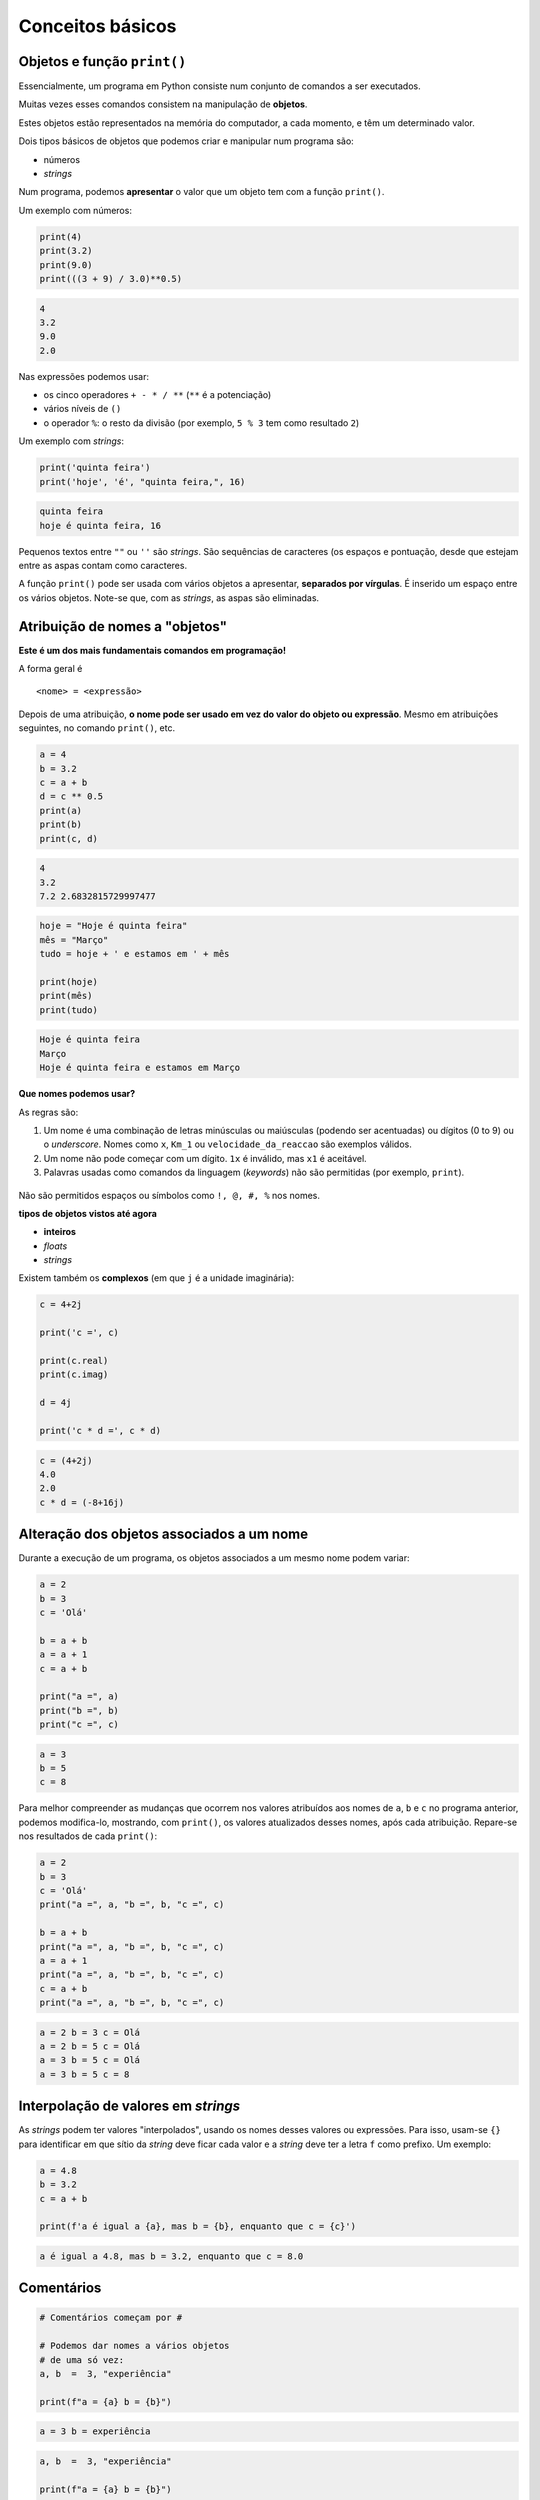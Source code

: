 
Conceitos básicos
=================

Objetos e função ``print()``
----------------------------

Essencialmente, um programa em Python consiste num conjunto de comandos
a ser executados.

Muitas vezes esses comandos consistem na manipulação de **objetos**.

Estes objetos estão representados na memória do computador, a cada
momento, e têm um determinado valor.

Dois tipos básicos de objetos que podemos criar e manipular num programa
são:

-  números
-  *strings*

Num programa, podemos **apresentar** o valor que um objeto tem com a
função ``print()``.

Um exemplo com números:

.. code-block:: ipython3

    print(4)
    print(3.2)
    print(9.0)
    print(((3 + 9) / 3.0)**0.5)


.. code-block:: text

    4
    3.2
    9.0
    2.0
    

Nas expressões podemos usar:

-  os cinco operadores ``+ - * / **`` (``**`` é a potenciação)
-  vários níveis de ``()``
-  o operador ``%``: o resto da divisão (por exemplo, ``5 % 3`` tem como
   resultado ``2``)

Um exemplo com *strings*:

.. code-block:: ipython3

    print('quinta feira')
    print('hoje', 'é', "quinta feira,", 16)


.. code-block:: text

    quinta feira
    hoje é quinta feira, 16
    

Pequenos textos entre ``""`` ou ``''`` são *strings*. São sequências de
caracteres (os espaços e pontuação, desde que estejam entre as aspas
contam como caracteres.

A função ``print()`` pode ser usada com vários objetos a apresentar,
**separados por vírgulas**. É inserido um espaço entre os vários
objetos. Note-se que, com as *strings*, as aspas são eliminadas.

Atribuição de nomes a "objetos"
-------------------------------

**Este é um dos mais fundamentais comandos em programação!**

A forma geral é

::

    <nome> = <expressão>

Depois de uma atribuição, **o nome pode ser usado em vez do valor do
objeto ou expressão**. Mesmo em atribuições seguintes, no comando
``print()``, etc.

.. code-block:: ipython3

    a = 4
    b = 3.2
    c = a + b
    d = c ** 0.5
    print(a)
    print(b)
    print(c, d)


.. code-block:: text

    4
    3.2
    7.2 2.6832815729997477
    

.. code-block:: ipython3

    hoje = "Hoje é quinta feira"
    mês = "Março"
    tudo = hoje + ' e estamos em ' + mês

    print(hoje)
    print(mês)
    print(tudo)

.. code-block:: text

    Hoje é quinta feira
    Março
    Hoje é quinta feira e estamos em Março

**Que nomes podemos usar?**

As regras são:

1. Um nome é uma combinação de letras minúsculas ou maiúsculas
   (podendo ser acentuadas) ou dígitos (0 to 9) ou o *underscore*. Nomes
   como ``x``, ``Km_1`` ou ``velocidade_da_reaccao`` são exemplos
   válidos.
2. Um nome não pode começar com um dígito. ``1x`` é inválido, mas ``x1``
   é aceitável.
3. Palavras usadas como comandos da linguagem (*keywords*) não são
   permitidas (por exemplo, ``print``).

.. figure:: images/piso_2.jpg
   :alt: 

Não são permitidos espaços ou símbolos como ``!, @, #, %`` nos nomes.

**tipos de objetos vistos até agora**

-  **inteiros**
-  *floats*
-  *strings*

Existem também os **complexos** (em que ``j`` é a unidade imaginária):

.. code-block:: ipython3

    c = 4+2j
    
    print('c =', c)
    
    print(c.real)
    print(c.imag)
    
    d = 4j
    
    print('c * d =', c * d)


.. code-block:: text

    c = (4+2j)
    4.0
    2.0
    c * d = (-8+16j)
    

Alteração dos objetos associados a um nome
------------------------------------------

Durante a execução de um programa, os objetos associados a um mesmo nome
podem variar:

.. code-block:: ipython3

    a = 2
    b = 3
    c = 'Olá'
    
    b = a + b
    a = a + 1
    c = a + b
    
    print("a =", a)
    print("b =", b)
    print("c =", c)

.. code-block:: text

    a = 3
    b = 5
    c = 8

Para melhor compreender as mudanças que ocorrem nos valores atribuídos aos
nomes de ``a``, ``b`` e ``c`` no programa anterior, podemos modifica-lo,
mostrando, com ``print()``, os valores atualizados desses nomes, após cada
atribuição. Repare-se nos resultados de cada ``print()``:

.. code-block:: ipython3

    a = 2
    b = 3
    c = 'Olá'
    print("a =", a, "b =", b, "c =", c)

    b = a + b
    print("a =", a, "b =", b, "c =", c)
    a = a + 1
    print("a =", a, "b =", b, "c =", c)
    c = a + b
    print("a =", a, "b =", b, "c =", c)

.. code-block:: text

    a = 2 b = 3 c = Olá
    a = 2 b = 5 c = Olá
    a = 3 b = 5 c = Olá
    a = 3 b = 5 c = 8

Interpolação de valores em *strings*
------------------------------------

As *strings* podem ter valores "interpolados", usando os nomes desses valores ou
expressões. Para isso, usam-se ``{}`` para identificar em que sítio da *string*
deve ficar cada valor e a *string* deve ter a letra ``f`` como prefixo. Um exemplo:

.. code-block:: ipython3

    a = 4.8
    b = 3.2
    c = a + b

    print(f'a é igual a {a}, mas b = {b}, enquanto que c = {c}')

.. code-block:: text

    a é igual a 4.8, mas b = 3.2, enquanto que c = 8.0


Comentários
-----------

.. code-block:: ipython3

    # Comentários começam por #

    # Podemos dar nomes a vários objetos
    # de uma só vez:
    a, b  =  3, "experiência"

    print(f"a = {a} b = {b}")

.. code-block:: text

    a = 3 b = experiência


.. code-block:: ipython3

    a, b  =  3, "experiência"

    print(f"a = {a} b = {b}")

    # print() deixa uma linha de intervalo
    print()

    a, b = 3, 4
    print(f"a = {a} b = {b}\n")

    # Podemos trocar dois nomes desta maneira
    a, b = b, a
    print('Depois de trocar a e b...')
    print(f"a = {a} b = {b}")

.. code-block:: text

    a = 3 b = experiência

    a = 3 b = 4

    Depois de trocar a e b...
    a = 4 b = 3


Nota: quando numa *string* aparece o caractere "especial" ``\n``, este
provoca uma linha suplementar quando a *string* é apresentada com a
função ``print()``.

Funções disponíveis "integradas" na linguagem (ex. ``print()``, ``abs()`` e ``int()``)
--------------------------------------------------------------------------------------

Além da função ``print()``, as funções ``int()`` e ``abs()`` fazem parte
integrante da linguagem Python.

.. code-block:: ipython3

    numero = -3.8
    x = int(numero)
    y = abs(numero)
    
    print(numero, '\n')
    print(x)
    print(y)


.. code-block:: text

    -3.8 
    
    -3
    3.8
    

Podemos encontrar a lista destas funções na documentação oficial da
linguagem Pyhton:

`Python Built-in
functions <https://docs.python.org/3/library/functions.html>`__

Conversão entre vários tipos de objetos (``int()``, ``float()``, ``complex()`` e ``str()``)
-------------------------------------------------------------------------------------------

As funções ``int()``, ``float()``, ``complex()`` e ``str()`` fazem
conversões para os vários **tipos** de objetos:

-  **inteiros**
-  *floats*
-  **complexos** (em que ``j`` é a unidade imaginária)
-  *strings*

.. code-block:: ipython3

    x = 3.8
    
    print(x,'\n')
    print(int(x))
    print(complex(x))
    print(str(x))


.. code-block:: text

    3.8 
    
    3
    (3.8+0j)
    3.8
    

.. code-block:: ipython3

    s = '3.4e4'
    f = float(s)
    c = complex(s)
    
    print(s, '\n')
    print(f)
    print(c)


.. code-block:: text

    3.4e4 
    
    34000.0
    (34000+0j)
    

As conversões nem sempre são possíveis...

.. code-block:: ipython3

    s = 'Vamos ver...'
    print(s, '\n')
    
    print(float(s))


.. code-block:: text

    Vamos ver... 
    

    ---------------------------------------------------------------------------

    ValueError                                Traceback (most recent call last)

    <ipython-input-15-8e9521c426a4> in <module>()
          2 print(s, '\n')
          3 
    ----> 4 print(float(s))
    

    ValueError: could not convert string to float: 'Vamos ver...'


Módulos: funções adicionais
---------------------------

Além das funções integradas, existem muitos **módulos** contendo funções
adicionais.

Estes módulos têm de ser *importados* para que as funções fiquem
disponíveis.

Um exemplo é o módulo **math** que contem muitas funções (e algumas
constantes) matemáticas:

.. code-block:: ipython3

    import math
    
    x = 2.0
    
    y = math.log(x)
    print('ln(2.0) =', y)
    
    y = math.log10(x * 5)
    print('ln10(2.0 * 5) =', y)
    
    y = math.exp(x)
    print('exp(2.0) =', y)
    
    y = math.sin(x)
    print('sin(2.0) =', y)


.. code-block:: text

    ln(2.0) = 0.6931471805599453
    ln10(2.0 * 5) = 1.0
    exp(2.0) = 7.38905609893065
    sin(2.0) = 0.9092974268256817
    

.. code-block:: ipython3

    y = math.sin(math.radians(90))
    print('sin(90°) =', y)
    
    print('pi =', math.pi)
    
    print('e =', math.e)
    
    y = math.sin(math.pi / 2.0)
    print('sin(π / 2) =', y)


.. code-block:: text

    sin(90°) = 1.0
    pi = 3.141592653589793
    e = 2.718281828459045
    sin(π / 2) = 1.0
    

.. code-block:: ipython3

    y = math.factorial(100)
    print('100! =', y)


.. code-block:: text

    100! = 93326215443944152681699238856266700490715968264381621468592963895217599993229915608941463976156518286253697920827223758251185210916864000000000000000000000000
    

Um outro exemplo é o módulo **calendar** que contem muitas funções
relacionadas com datas e calendário.

Um exemplo é a função ``weekday()``, que, ao ser dado um ano, mês e dia,
calcula um número que representa o dia da semana. (0 - seg, 1 - ter, 2 - qua,
3 - qui, 4 - sex, 5 - sab, 6 - dom)

.. code-block:: ipython3

    import calendar
    
    print(calendar.weekday(2017, 3, 30))
    #nota: 0:seg 1:ter 2:qua 3:qui 4:sex 5:sab 6:dom


.. code-block:: text

    3
    

Outro exemplo é a função ``calendar()``, que constrói uma *string* com
um calendário de um determinado ano:

.. code-block:: ipython3

    import calendar
    print(calendar.calendar(2017))


.. code-block:: text

                                      2017
    
          January                   February                   March
    Mo Tu We Th Fr Sa Su      Mo Tu We Th Fr Sa Su      Mo Tu We Th Fr Sa Su
                       1             1  2  3  4  5             1  2  3  4  5
     2  3  4  5  6  7  8       6  7  8  9 10 11 12       6  7  8  9 10 11 12
     9 10 11 12 13 14 15      13 14 15 16 17 18 19      13 14 15 16 17 18 19
    16 17 18 19 20 21 22      20 21 22 23 24 25 26      20 21 22 23 24 25 26
    23 24 25 26 27 28 29      27 28                     27 28 29 30 31
    30 31
    
           April                      May                       June
    Mo Tu We Th Fr Sa Su      Mo Tu We Th Fr Sa Su      Mo Tu We Th Fr Sa Su
                    1  2       1  2  3  4  5  6  7                1  2  3  4
     3  4  5  6  7  8  9       8  9 10 11 12 13 14       5  6  7  8  9 10 11
    10 11 12 13 14 15 16      15 16 17 18 19 20 21      12 13 14 15 16 17 18
    17 18 19 20 21 22 23      22 23 24 25 26 27 28      19 20 21 22 23 24 25
    24 25 26 27 28 29 30      29 30 31                  26 27 28 29 30
    
            July                     August                  September
    Mo Tu We Th Fr Sa Su      Mo Tu We Th Fr Sa Su      Mo Tu We Th Fr Sa Su
                    1  2          1  2  3  4  5  6                   1  2  3
     3  4  5  6  7  8  9       7  8  9 10 11 12 13       4  5  6  7  8  9 10
    10 11 12 13 14 15 16      14 15 16 17 18 19 20      11 12 13 14 15 16 17
    17 18 19 20 21 22 23      21 22 23 24 25 26 27      18 19 20 21 22 23 24
    24 25 26 27 28 29 30      28 29 30 31               25 26 27 28 29 30
    31
    
          October                   November                  December
    Mo Tu We Th Fr Sa Su      Mo Tu We Th Fr Sa Su      Mo Tu We Th Fr Sa Su
                       1             1  2  3  4  5                   1  2  3
     2  3  4  5  6  7  8       6  7  8  9 10 11 12       4  5  6  7  8  9 10
     9 10 11 12 13 14 15      13 14 15 16 17 18 19      11 12 13 14 15 16 17
    16 17 18 19 20 21 22      20 21 22 23 24 25 26      18 19 20 21 22 23 24
    23 24 25 26 27 28 29      27 28 29 30               25 26 27 28 29 30 31
    30 31
    
    

Exemplo: raízes da equação do 2º grau
-------------------------------------

Exemplo:

Calcular as soluções da equação do 2º grau

:math:`a x^2 + b x + c = 0`

ou seja

Dados :math:`a, b` e :math:`c`, calcular

:math:`x_1 = \frac{-b + \sqrt{b^2 -4 a c}}{2 a}` e
:math:`x_2 = \frac{-b - \sqrt{b^2 -4 a c}}{2 a}`

.. code-block:: ipython3

    print('Este programa calcula x tal que a x2 + b x + c = 0')
    # testar com os seguintes valores (1,4,1) , (1,2,1) , (1,1,1)
    
    a = 1
    b = 4
    c = 1
    
    rdelta = (b**2.0 - 4.0 * a * c) ** 0.5
    
    x1 = (- b + rdelta) / (2.0*a)
    x2 = (- b - rdelta) / (2.0*a)
    
    print("x1 =", x1)
    print("x2 =", x2)

Da matemática, sabemos que uma equação do segundo grau pode ter 2
soluções reais, uma solução real "dupla", ou duas soluções complexas,
que neste caso serão complexos conjugados.

Podemos correr o programa várias vezes, para diferentes valores de
:math:`a`, :math:`b`, :math:`c`, tentando obter as três situações. Ao
fazer isto estamos a **testar** o programa.

Para fazer estes testes, basta modificar as linhas que definem os
valores para ``a``, ``b`` e ``c`` e voltar a executar o program.

Com a = 1, b = 4, c = 1:

::

    x1 = -0.2679491924311228
    x2 = -3.732050807568877

Com a = 1, b = 2, c = 1:

::

    x1 = -1.0
    x2 = -1.0

Com a = 1, b = 1, c = 1:

::

    x1 = (-0.49999999999999994+0.8660254037844386j)
    x2 = (-0.5-0.8660254037844386j)

O programa funciona e parece dar resultados corretos para as três
situações pretendidas (embora se note um pequeno erro no caso das duas
soluções complexas que deveria ser, exatamente, dois complexos
conjugados).

No entanto, seria mais adequado se o programa pudesse apresentar uma
pequena mensagem que indicasse em qual das três situações está o
resultado (2 soluções reais ou uma solução real dupla ou duas soluções
complexas).

(Podemos também tentar corrigir o pequeno erro).

Para isto, o programa deve ter um **comportamento diferente**, consoante
o tipo de resultado.

Da matemática, sabemos que o que define o tipo de resultado é o valor do
"discriminante", :math:`\Delta = b^2 - 4 a c`..

-  quando :math:`\Delta > 0` temos duas soluções reais.
-  quando :math:`\Delta = 0` temos uma solução real (solução dupla).
-  quando :math:`\Delta < 0` temos duas uma soluções complexas
   (complexos conjugados).

Podemos reescrever o programa de modo a realizar o cálculo das soluções
e apresentar uma mensagem de um modo diferente, consoante o valor de
:math:`\Delta` ?

Alternativa ``if...else``
-------------------------

A linguagem Python permite a execução **alternativa** de blocos de
comandos.

Continuando com o exemplo anterior, vamos primeiro distinguir o caso das
soluções reais (:math:`\Delta \geqslant 0`) do caso das soluções
complexas (:math:`\Delta < 0`).

.. code-block:: ipython3

    # Este programa calcula x tal que a x2 + b x + c = 0
    # testar com os seguintes valores (1,4,1) , (1,2,1) , (1,1,1)
    
    a, b, c = 1, 1, 1
    print('a =', a, 'b =', b,'c =',c, '\n')
    
    # cálculo do discriminante
    delta = b**2 - 4.0 * a * c
    
    # separar soluções reais das complexas
    if delta < 0.0:
        r_delta = (-delta)**0.5 * 1j
        print('Soluções complexas:')
    else:
        r_delta = (delta)**0.5
        print('Soluções reais:')
    
    x1 = (- b + r_delta) / (2.0 * a)
    x2 = (- b - r_delta) / (2.0 * a)
    
    print("x1 =", x1, ", x2 =", x2)

Testando agora o programa para as três situações possíveis:

:math:`\Delta > 0`:

::

    a = 1 b = 4 c = 1 

    Soluções reais:
    x1 = -0.2679491924311228 , x2 = -3.732050807568877

:math:`\Delta = 0`:

::

    a = 1 b = 2 c = 1 

    Soluções reais:
    x1 = -1.0 , x2 = -1.0

:math:`\Delta < 0`:

::

    a = 1 b = 1 c = 1 

    Soluções complexas:
    x1 = (-0.5+0.8660254037844386j) , x2 = (-0.5-0.8660254037844386j)

O programa funciona, agora, sem problemas.

É feito um teste ao valor de ``delta`` à frente do comando ``if`` e é
executado **um** de dois blocos alternativos:

-  as linhas entre ``if`` e ``else:``, caso ``delta`` seja negativo, ou
-  as duas linhas depois de ``else:``, caso ``delta`` seja positivo.

A forma geral de incluir **blocos alternativos** com ``if...else`` é:

::

    if <condição> :
        <comandos para condição verdadeira>
    else:
        <comandos para condição falsa>

Podemos ter várias linhas no bloco ``if`` e no bloco ``else``.

É o **alinhamento** das linhas do programa (também chamada identação)
que define define os dois blocos:

.. figure:: images/blocks_if_else.png
   :alt: 

Note-se que, no porgrama anterior, as linhas

::

    x1 = (- b + r_delta) / (2.0 * a)
    x2 = (- b - r_delta) / (2.0 * a)

já **não pertencem** ao bloco ``else``. Isto porque o seu alinhamento é
(de novo) igual ao de todas as outras linhas fora dos blocos
``if...else`` (e estão alinhadas com as próprias linhas dos comandos
``if`` e ``else``)

NOTA: no teste da condição podemos usar:

``>`` (maior)

``<`` (menor)

``>=`` (maior ou igual)

``<=`` (menor ou igual)

``==`` (igual. Nota: **são dois sinais de igual consecutivos**)

``!=`` (diferente)

O programa está bem melhor na maneira de apresentar os resultados,
separando o caso real do complexo.

Mas, perfeito, perfeito, seria tratar o caso em que :math:`\Delta = 0`
de uma forma diferente, tendo o cuidado de apresentar **um único valor,
no caso de uma raíz dupla**.

Precisamos, para isso, que o programa possa se adaptar a cada uma das
**três alternativas**.

Alternativas ``if...elif...else``
---------------------------------

Usando o comando ``elif`` podemos testar **mais do que uma condição** e
executar em alternativa e, consequentemente, **mais do que dois blocos**
de comandos.

Seguindo o exemplo da resolução de uma equação do segundo grau, podemos
separar os três casos associados ao valor de :math:`\Delta` da seguinte
forma:

.. code-block:: ipython3

    # Este programa calcula x tal que a x2 + b x + c = 0
    # testar com os seguintes valores (1,4,1) , (1,2,1) , (1,1,1)
    
    a, b, c = 1, 4, 1
    print('a =', a, 'b =', b,'c =',c, '\n')
    
    # cálculo do discriminante
    delta = b**2 - 4.0 * a * c
    
    if delta < 0.0:
        print('Soluções complexas:')
        r_delta = (-delta)**0.5 * 1j
        x1 = (- b + r_delta) / (2.0 * a)
        x2 = (- b - r_delta) / (2.0 * a)    
        print("x1 =", x1, ", x2 =", x2)
    elif delta > 0:
        print('Soluções reais:')
        r_delta = (delta)**0.5
        x1 = (- b + r_delta) / (2.0 * a)
        x2 = (- b - r_delta) / (2.0 * a)    
        print("x1 =", x1, ", x2 =", x2)
    else:
        print('Solução real (dupla):')
        x = -b / (2.0 * a)
        print("x =", x)


.. code-block:: text

    a = 1 b = 4 c = 1 
    
    Soluções reais:
    x1 = -0.2679491924311228 , x2 = -3.732050807568877
    

O comando ``elif`` é uma abreviatura de *else* + *if* e possibilita o
teste de uma nova condição para além daquela já usada no comando ``if``.

Podem ser usados **vários comandos** ``elif``.

E note-se que, mais uma vez, podemos ter várias linhas em cada bloco : o
**alinhamento** (*identação*) define os blocos:

.. figure:: images/blocks_if_elif.png
   :alt: 

Testando agora o programa para as três situações possíveis:

:math:`\Delta > 0`:

::

    a = 1 b = 4 c = 1 

    Soluções reais:
    x1 = -0.2679491924311228 , x2 = -3.732050807568877

:math:`\Delta = 0`:

::

    a = 1 b = 2 c = 1 

    Solução real (dupla):
    x = -1.0

:math:`\Delta < 0`:

::

    a = 1 b = 1 c = 1 

    Soluções complexas:
    x1 = (-0.5+0.8660254037844386j) , x2 = (-0.5-0.8660254037844386j)

Pode ser usado todo um conjunto de blocos ``if...else...`` **"dentro"**
de um bloco ``if`` ou ``elif`` ou ``else``.

Por exemplo, o o programa também poderia ser escrito da seguinte forma:

.. code-block:: ipython3

    # Este programa calcula x tal que a x2 + b x + c = 0
    # testar com os seguintes valores (1,4,1) , (1,2,1) , (1,1,1)
    
    a, b, c = 1, 4, 1
    print('a =', a, 'b =', b,'c =',c, '\n')
    
    # cálculo do discriminante
    delta = b**2 - 4.0 * a * c
    
    if delta == 0.0:
        print('Solução real (dupla):')
        x = -b / (2.0 * a)
        print("x =", x)
    else:
        if delta < 0:
            print('Soluções complexas:')
            r_delta = (-delta)**0.5 * 1j
        else:
            print('Soluções reais:')
            r_delta = (delta)**0.5
        
        x1 = (- b + r_delta) / (2.0 * a)
        x2 = (- b - r_delta) / (2.0 * a)    
        print("x1 =", x1, ", x2 =", x2)
    

Algumas notas:

NOTA: o bloco ``else`` não é obrigatório. Se não fizer sentido a
existência de uma condição alternativa ao ``if``, este bloco pode ser
omitido.

NOTA: no teste da condição podemos usar:

-  Conjunção lógica: ``and``
-  Disjunção lógica: ``or``
-  Negação: ``not``

Existem também em Python duas "constantes" booleanas:

-  Verdade: ``True``
-  Falsidade: ``False``

Vejamos agora um outro exemplo da utilização de blocos alternativos.

**Exemplo: Regra dos anos bissextos**

-  Se o ano é divisível por 4, então é bissexto

Regra em vigor até 1582 (calendário Juliano, de Júlio César)

.. code-block:: ipython3

    # Este programa determina de um ano é bissexto
    # Testar com 2015 N, 2012 S, 1900 N, 2000 S
    
    a = 2015
    
    if a % 4 == 0 and not (a % 100 == 0 and not a % 400 == 0):
        print(a , "é bissexto")
    else: 
        print(a, "não é bissexto")


.. code-block:: text

    2015 não é bissexto
    

Correndo o programa com diferentes valores de a:

::

    2015 nao é bissexto

::

    2012 é bissexto

::

    1900 é bissexto

::

    2000 é bissexto

Este programa parece falhar para 1900. Isto acontece porque, na
realidade, a regra actual dos anos bissextos é um pouco mais complexa.

**Exemplo: Regra dos anos bissextos (calendário moderno)**

-  Se o ano é divisível por 4, então é bissexto

-  Excepto os que são divisíveis por 100: não são bissextos

-  Excepto os divisíveis por 100 que sejam exactamente divisíveis por
   400: são bissextos.

Esta regra entrou em vigor após 1582 (calendário Gregoriano, do papa
Gregorio XIII)

Da aplicação desta regra resulta que alguns anos de mudança de século
(sempre divisíveis por 4) não sejam bissextos. É o caso de 1900. E
alguns anos de mudança de século, por exemplo os anos 1600; 2000; 2400,
sejam bissextos.

Podemos adaptar o programa anterior para incluir as duas últimas regras:

.. code-block:: ipython3

    a = 2015
    
    if a % 4 == 0 and not (a % 100 == 0 and not a % 400 == 0):
        print(a , "é bissexto")
    else: 
        print(a, "não é bissexto")


.. code-block:: text

    2015 não é bissexto
    

Correndo o programa com diferentes valores:

::

    2015 nao é bissexto

::

    2012 é bissexto

::

    1900 nao é bissexto

Reparar que o resultado é diferente para 1900.

::

    2000 é bissexto

Os interessados na história da introdução do calendário gregoriano podem
consultar o artigo

http://en.wikipedia.org/wiki/Gregorian_calendar

É desaconselhável escrever uma condição tão complicada num comando
``if``: prejudica muito a legibilidade do programa.

Um programa equivalente, combinando vários blocos de ``if...else...`` e
a negação lógica ``not`` que será (possivelmente) mais fácil de perceber
é:

.. code-block:: ipython3

    a = 2015
    
    if not a % 4 == 0:
        print(a, "não é bissexto")
    else:
        if not a % 100 == 0:
            print(a , "é bissexto")
        else:
            if a % 400 == 0:
                print(a , "é bissexto")
            else:
                print(a , "não é bissexto")


.. code-block:: text

    2015 não é bissexto
    

Correndo o programa com diferentes valores de a:

::

    2015 não é bissexto
    2012 é bissexto
    1900 não é bissexto
    2000 é bissexto

Função ``input()``
------------------

Até agora, nos exemplos foram apresentados, são incluídos no programa os
valores a partir dos quais se fazem os cálculos (tradicionalmente
chamados o *input* do programa).

Por exemplo, nos exemplos da resolução de uma equação do segundo grau
incluímos no princípio do programa os valores dos coeficientes:

::

    a, b, c = 1, 4, 1

Os programas partem destes valores, realizam cálculos e apresentam
resultados.

A linguagem Python suporta também um outro mecanismo: **o pedido de
valores ao** *utilizador* durante a execução do programa.

A função ``input()`` tem este papel: duarnte a execução de um programa,
ao passar por uma função ``input()`` o programa pára esperando que seja
introduzido uma *string*. A função permite também seja apresentada uma
mensagem de indicação do que está a ser pedido.

Vejamos com um exemplo:

.. code-block:: ipython3

    a = input('Valor de a? ')
    b = input('Valor de b? ')
    c = input('Valor de c? ')
    
    a = float(a)
    b = float(b)
    c = float(c)
    
    # cálculo do discriminante
    delta = b**2 - 4.0 * a * c
    
    if delta == 0.0:
        print('Solução real (dupla):')
        x = -b / (2.0 * a)
        print("x =", x)
    else:
        if delta < 0:
            print('Soluções complexas:')
            r_delta = (-delta)**0.5 * 1j
        else:
            print('Soluções reais:')
            r_delta = (delta)**0.5
        
        x1 = (- b + r_delta) / (2.0 * a)
        x2 = (- b - r_delta) / (2.0 * a)    
        print("x1 =", x1, ", x2 =", x2)


.. code-block:: text

    Valor de a? 1
    Valor de b? 1
    Valor de c? 1
    Soluções complexas:
    x1 = (-0.5+0.8660254037844386j) , x2 = (-0.5-0.8660254037844386j)
    

Executando este programa várias vezes, testeando com os diferentes
casos, agora os valores dos coeficientes são "pedidos" pelo programa:

::

    Valor de a? 1
    Valor de b? 4
    Valor de c? 1
    Soluções reais:
    x1 = -0.2679491924311228 , x2 = -3.732050807568877

::

    Valor de a? 1
    Valor de b? 2
    Valor de c? 1
    Solução real (dupla):
    x = -1.0

::

    Valor de a? 1
    Valor de b? 1
    Valor de c? 1
    Soluções complexas:
    x1 = (-0.5+0.8660254037844386j) , x2 = (-0.5-0.8660254037844386j)
